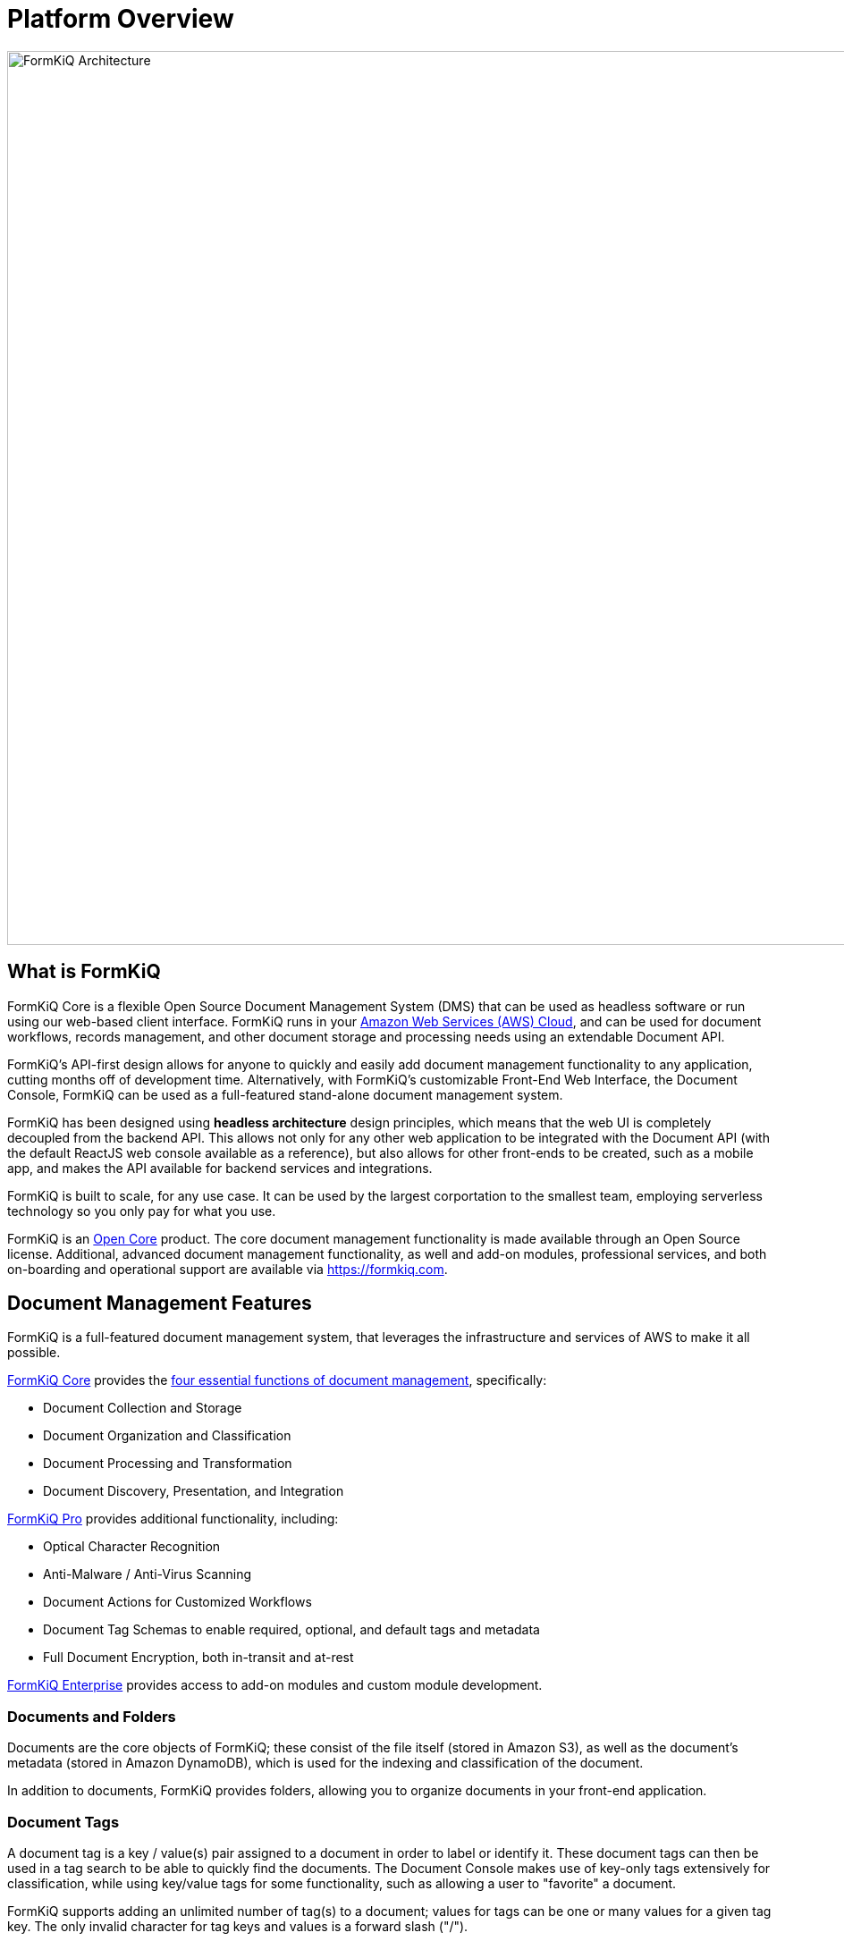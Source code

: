 = Platform Overview

image::architecture_formkiq_core.png[FormKiQ Architecture,1000,1000]

== What is FormKiQ

FormKiQ Core is a flexible Open Source Document Management System (DMS) that can be used as headless software or run using our web-based client interface. FormKiQ runs in your https://aws.amazon.com[Amazon Web Services (AWS) Cloud^], and can be used for document workflows, records management, and other document storage and processing needs using an extendable Document API.

FormKiQ's API-first design allows for anyone to quickly and easily add document management functionality to any application, cutting months off of development time. Alternatively, with FormKiQ's customizable Front-End Web Interface, the Document Console, FormKiQ can be used as a full-featured stand-alone document management system.

FormKiQ has been designed using *headless architecture* design principles, which means that the web UI is completely decoupled from the backend API. This allows not only for any other web application to be integrated with the Document API (with the default ReactJS web console available as a reference), but also allows for other front-ends to be created, such as a mobile app, and makes the API available for backend services and integrations.

FormKiQ is built to scale, for any use case. It can be used by the largest corportation to the smallest team, employing serverless technology so you only pay for what you use.

FormKiQ is an https://github.com/formkiq/formkiq-core[Open Core^] product. The core document management functionality is made available through an Open Source license. Additional, advanced document management functionality, as well and add-on modules, professional services, and both on-boarding and operational support are available via https://formkiq.com[https://formkiq.com^].

== Document Management Features

FormKiQ is a full-featured document management system, that leverages the infrastructure and services of AWS to make it all possible. 

https://formkiq.com/products/formkiq-core[FormKiQ Core^] provides the https://formkiq.com/essential-functions-of-a-dms/[four essential functions of document management^], specifically:

* Document Collection and Storage

* Document Organization and Classification

* Document Processing and Transformation

* Document Discovery, Presentation, and Integration

https://formkiq.com/products/formkiq-pro[FormKiQ Pro^] provides additional functionality, including:

* Optical Character Recognition

* Anti-Malware / Anti-Virus Scanning

* Document Actions for Customized Workflows

* Document Tag Schemas to enable required, optional, and default tags and metadata

* Full Document Encryption, both in-transit and at-rest

https://formkiq.com/products/formkiq-enterprise[FormKiQ Enterprise^] provides access to add-on modules and custom module development.

=== Documents and Folders

Documents are the core objects of FormKiQ; these consist of the file itself (stored in Amazon S3), as well as the document's metadata (stored in Amazon DynamoDB), which is used for the indexing and classification of the document.

In addition to documents, FormKiQ provides folders, allowing you to organize documents in your front-end application.

=== Document Tags

A document tag is a key / value(s) pair assigned to a document in order to label or identify it. These document tags can then be used in a tag search to be able to quickly find the documents. The Document Console makes use of key-only tags extensively for classification, while using key/value tags for some functionality, such as allowing a user to "favorite" a document.

FormKiQ supports adding an unlimited number of tag(s) to a document; values for tags can be one or many values for a given tag key. The only invalid character for tag keys and values is a forward slash ("/").

NOTE: When using document versioning, document tag(s) are NOT versioned, and therefore these tags can also be described as "unversioned metadata". Changes to these tags are not tracked, so they should not be used for document control or audit purposes.

=== Document Metadata

Document metadata is custom data that a user can attach to a document; when using document versioning, document metadata is versioned, meaning that each version of the document has its own version of the metadata, and changes to metadata will result in a new version of the document.

Unlike a document tag (which is unversioned), metadata can only be searched when using one of FormKiQ's full-text solutions (https://typesense.org/[Typesense^] or https://aws.amazon.com/opensearch-service[OpenSearch^]). Each document only support up to 25 Metadata entries.

NOTE: As this metadata supports versions, changes to metadata can be tracked when document versioning has been enabled. These are primarily meant to be used for document control and auditing.

=== Document Actions

FormKiQ's document actions allow you to add tasks to be performed by the document when it is created, in the specified order. This is used to create custom workflows.

For example, with document actions you could:

* Have a Webhook called when a document is created

* Automatically run Optical Character Recognition (OCR) on a document, and then send it to https://aws.amazon.com/opensearch-service[OpenSearch^]

* Automatically scan a document for viruses and other malware

=== Document Events

FormKiQ is built using a message-driven architecture. This means you can be notified when specific events happen.

For example, you can subscribe to FormKiQ's document event https://aws.amazon.com/sns[Amazon SNS] topic and be notified when a document is created, updated or deleted. This makes it simple to extend FormKiQ functionality to meet your needs.

=== Document Searching

FormKiQ Core uses https://aws.amazon.com/dynamodb[Amazon DynamoDB] for performing document tag searches. Multi-tag searching is supported when used in combination with the xref:enterprise:module-tagschema/overview.adoc[FormKiQ TagSchema].

Document metadata and full text searching is supported through https://typesense.org/[Typesense], with https://aws.amazon.com/opensearch-service[OpenSearch] and its more advanced customization and performance available as an add-on to FormKiQ Enterprise.

== Multi-Tenant and Multi-Instance

FormKiQ Core supports usage as a multi-tenant application. This can be used for internal departments or teams, or for external clients. During deployment, a "default" SiteId is created; all documents are stored in that tenant by default.

To create another SiteId is as simple as adding a new https://docs.aws.amazon.com/cognito/latest/developerguide/cognito-user-pools-user-groups.html[Cognito group to the user pool]

Creating a Cognito Group with the same name as the SiteId but ending in "_read" will create a read-only group. The users in this group will have read-only access to documents within that SiteId.

TIP: One possible use-case is to create a Cognito Group for each FormKiQ user (using their email address), which would create a SiteId for that user and a "My Documents" section in FormKiQ Document Console.

Each API request has an optional "SiteId" parameter to specify which SiteId you would like to use.

NOTE: This parameter is only needed if a user belongs to multiple SiteIds or if the user is in the "Admins" Group (full access) and wants to perform an operation in a SiteId other than "default". This allows groups such as external clients to access documents without requiring knowledge of their SiteId.

== API Overview

FormKiQ has a robust and battle-tested document management API. FormKiQ deploys with 2 APIs, one that uses JWT authentication and one that uses https://aws.amazon.com/iam[AWS IAM]. This allows flexibility in supporting both user access and backend system access.

FormKiQ API was built on top of https://www.openapis.org[OpenAPI specification], so it is easy to use the API spec file with any application that supports the OpenAPI specification.

https://raw.githubusercontent.com/formkiq/formkiq-core/master/openapi-jwt.yaml[Open API JWT Specification]

https://raw.githubusercontent.com/formkiq/formkiq-core/master/openapi-iam.yaml[Open API IAM Specification]

The full FormKiQ API can be found
xref:api:README.adoc[FormKiQ API]

== Enterprise Features

FormKiQ supports a wide array of enterprise modules and features. See xref:enterprise:README.adoc[List of Enterprise Modules]

== AWS Costs

FormKiQ was created using [serverless technology](https://aws.amazon.com/serverless/). This means that there are no servers to manage; everything is managed by AWS. All AWS services FormKiQ uses have pay-per-usage billing. You can start using FormKiQ with very little cost.

In fact, AWS provides a [free tier](https://aws.amazon.com/free) to all AWS accounts. This means that some AWS services you can use for **free**, assuming you are able to stay within the usage limits. Below is the list of services FormKiQ uses and their approximate usage costs, so give you an idea on how much it costs to run FormKiQ. (All costs in USD)

|===
|Service |Cost

// Space needed to maintain table headers
| https://aws.amazon.com/api-gateway/pricing[Amazon Api Gateway] |   $1.00 per million requests
| https://aws.amazon.com/dynamodb/pricing/on-demand[Amazon DynamoDB] (Storage)  |  First 25 GB Free
| https://aws.amazon.com/dynamodb/pricing/on-demand[Amazon DynamoDB] (Writes) |Write request units - $1.25 per million write request units
| https://aws.amazon.com/dynamodb/pricing/on-demand[Amazon DynamoDB] (Reads) |Read request units - $0.25 per million read request units
| https://aws.amazon.com/cloudfront/pricing[Amazon CloudFront] |   $0.085 per GB of Data Transfer Out to Internet
| https://aws.amazon.com/s3/pricing[Amazon S3] |   $0.023 per GB / Month
| https://aws.amazon.com/lambda/pricing[AWS Lambda] |   approx. first 400,000 requests Free per Month
| https://aws.amazon.com/lambda/pricing[AWS Lambda] |$0.0000168667 per additional request
|===

